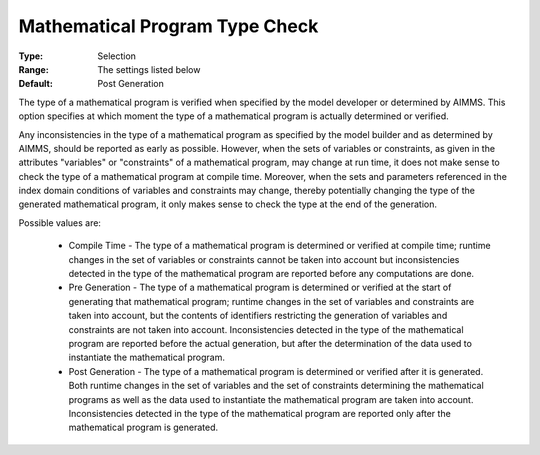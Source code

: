 

.. _option-AIMMS-mathematical_program_type_check:


Mathematical Program Type Check
===============================



:Type:	Selection
:Range:	The settings listed below
:Default:	Post Generation



The type of a mathematical program is verified when specified by the model developer or determined by AIMMS. This option specifies at which moment the type of a mathematical program is actually determined or verified.



Any inconsistencies in the type of a mathematical program as specified by the model builder and as determined by AIMMS, should be reported as early as possible. However, when the sets of variables or constraints, as given in the attributes "variables" or "constraints" of a mathematical program, may change at run time, it does not make sense to check the type of a mathematical program at compile time. Moreover, when the sets and parameters referenced in the index domain conditions of variables and constraints may change, thereby potentially changing the type of the generated mathematical program, it only makes sense to check the type at the end of the generation.



Possible values are:



    *	Compile Time - The type of a mathematical program is determined or verified at compile time; runtime changes in the set of variables or constraints cannot be taken into account but inconsistencies detected in the type of the mathematical program are reported before any computations are done.
    *	Pre Generation - The type of a mathematical program is determined or verified at the start of generating that mathematical program; runtime changes in the set of variables and constraints are taken into account, but the contents of identifiers restricting the generation of variables and constraints are not taken into account. Inconsistencies detected in the type of the mathematical program are reported before the actual generation, but after the determination of the data used to instantiate the mathematical program.
    *	Post Generation - The type of a mathematical program is determined or verified after it is generated. Both runtime changes in the set of variables and the set of constraints determining the mathematical programs as well as the data used to instantiate the mathematical program are taken into account. Inconsistencies detected in the type of the mathematical program are reported only after the mathematical program is generated.



